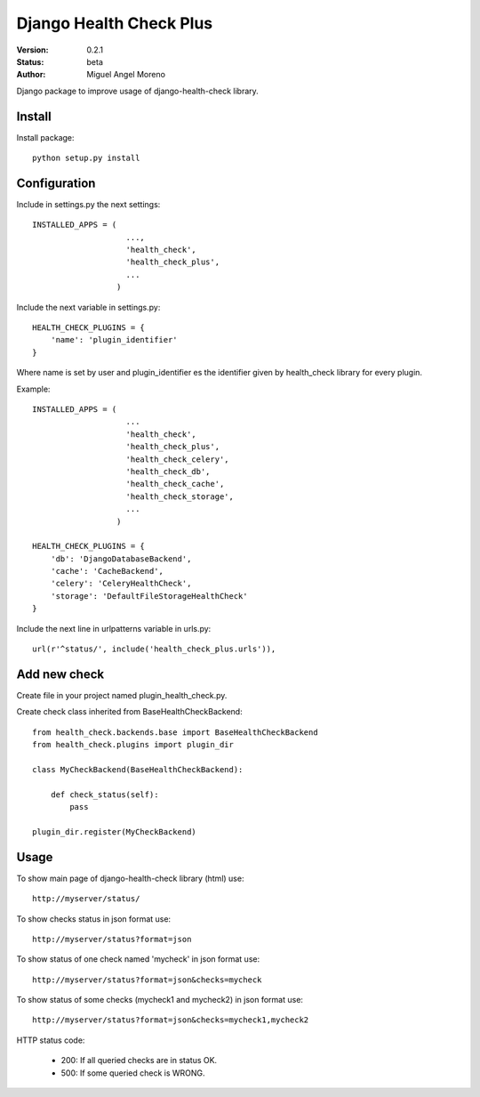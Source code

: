 ========================
Django Health Check Plus
========================

:Version: 0.2.1
:Status: beta
:Author: Miguel Angel Moreno

Django package to improve usage of django-health-check library.

Install
=======

Install package::

    python setup.py install

Configuration
=============

Include in settings.py the next settings::

    INSTALLED_APPS = (
                        ...,
                        'health_check',
                        'health_check_plus',
                        ...
                      )

Include the next variable in settings.py::

    HEALTH_CHECK_PLUGINS = {
        'name': 'plugin_identifier'
    }

Where name is set by user and plugin_identifier es the identifier given by health_check library for every plugin.

Example::

    INSTALLED_APPS = (
                        ...
                        'health_check',
                        'health_check_plus',
                        'health_check_celery',
                        'health_check_db',
                        'health_check_cache',
                        'health_check_storage',
                        ...
                      )

    HEALTH_CHECK_PLUGINS = {
        'db': 'DjangoDatabaseBackend',
        'cache': 'CacheBackend',
        'celery': 'CeleryHealthCheck',
        'storage': 'DefaultFileStorageHealthCheck'
    }

Include the next line in urlpatterns variable in urls.py::

    url(r'^status/', include('health_check_plus.urls')),


Add new check
=============

Create file in your project named plugin_health_check.py.

Create check class inherited from BaseHealthCheckBackend::

    from health_check.backends.base import BaseHealthCheckBackend
    from health_check.plugins import plugin_dir

    class MyCheckBackend(BaseHealthCheckBackend):

        def check_status(self):
            pass

    plugin_dir.register(MyCheckBackend)


Usage
=====

To show main page of django-health-check library (html) use::

    http://myserver/status/


To show checks status in json format use::

    http://myserver/status?format=json


To show status of one check named 'mycheck' in json format use::

    http://myserver/status?format=json&checks=mycheck

To show status of some checks (mycheck1 and mycheck2) in json format use::

    http://myserver/status?format=json&checks=mycheck1,mycheck2

HTTP status code:

 * 200: If all queried checks are in status OK.
 * 500: If some queried check is WRONG.
